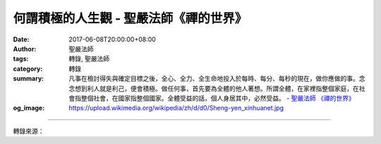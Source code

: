 何謂積極的人生觀 - 聖嚴法師《禪的世界》
#######################################

:date: 2017-06-08T20:00:00+08:00
:author: 聖嚴法師
:tags: 轉錄, 聖嚴法師
:category: 轉錄
:summary: 凡事在檢討得失與確定目標之後，全心、全力、全生命地投入於每時、每分、每秒的現在，做你應做的事。念念想到利人就是利己，便會積極。做任何事，首先要為全體的他人著想。所謂全體，在家裡指整個家庭，在社會指整個社會，在國家指整個國家。全體受益的話，個人身居其中，必然受益。
          - `聖嚴法師`_ `《禪的世界》`_
:og_image: https://upload.wikimedia.org/wikipedia/zh/d/d0/Sheng-yen_xinhuanet.jpg

.. raw:: html

  <p>摘錄自《禪的世界》何謂積極的人生觀<br/> 文／聖嚴法師 圖／常器</p><p> 時時地生活於現在，既不將生命的時光，浪費在對於過去的驕傲與悔恨，也不將寶貴的生命，消磨在對於未來的幻想與憂慮，即是積極。</p><p> 許多的人，成功時很驕傲，失敗時很後悔，這都是我們努力前進的絆腳石。成功就是成功，當然有自己努力的因素在內，但還有賴於天時、地利、人和等社會因素，與自然因素的配合。遭遇失敗其情況亦同，往往不是以個人的力量可以決定的事。</p><p> 我有一位信徒，非常的能幹、聰明，而且積極進取，誠然是大企業家的資質，也著實替他服務過的幾家公司賺了很多的錢，因此，他常常心有不甘，終於出來獨立創業。可是，每次總是運作不久就垮臺了。幾番起伏之後，認為命運弄人，而求教於我，看有什麼辦法。我說：「所謂命運，即是自己過去帶來的善根福德，不能強求，你別看你過去的那幾個老闆好像傻傻的、無能的樣子，但是他卻能用到你這樣的聰明人。你做老闆時，就用不到像你這樣的人，對不對？」他答：「是哦！」</p><p> 可見，成功與失敗，是由許多因素配合而成，並不值得驕傲或悔恨。</p><p> 這世間，有不少的人常做美夢，憧憬未來，一樁樁不斷的計畫，一件件不停的構想，最後皆因缺乏毅力、信心，不諳方法，而成海市蜃樓、空花泡影。同樣地，也有許多的人，因對自己、對未來缺少信心而杞人憂天，疑懼未來，徒增困擾。不論是思前或想後，皆無非是不切實際的虛耗生命。現在，就是現在，應該趕快地努力於現在！</p><p> 前天，有位青年到東初禪寺來見我，提起他目前找到了兩份工作，一份是全職，可是他並不挺滿意，另一份是他喜歡的，目前只是半職，將來可能變成全職。他正猶豫不決，怕失去了將來的機會。我則勸他騎驢找馬，而且好好地騎，以免落得在路上走，連驢也沒有。</p><p> 這就是一個信佛的人的態度，凡事在檢討得失與確定目標之後，全心、全力、全生命地投入於每時、每分、每秒的現在，做你應做的事。</p><p> 至於如何的積極？首先應念念想到利人就是利己，便會積極。許多的人只管自掃門前雪，以自己的利益為最重要，其實，那是最傻的。</p><p> 佛經中有個寓言，說有一條蛇，蛇頭與蛇尾互爭前後，計較勤惰。蛇頭說：「我好辛苦哦！吃了東西，結果通通歸你享受，走起路來，在前面拖著你，你這尾巴，真是太麻煩了！」蛇尾道：「我最倒楣了，出門時，人家都看不到我，只看到你，沒有我在後邊死命地推著你走，你走得動嗎？說到吃的，你專門享受美食，倒楣的是我，髒的、臭的，全歸我來處理！」</p><p> 我們人的身體，不也一樣嗎？雖分五臟、六腑、四肢、五官，每一個部分，都有它自己獨立的功能存在，卻皆屬於同一個人，少掉一樣，就不健康了。一個家庭之中，雖有父母、子女、夫妻、兄弟、姊妹，個個不同，但是，所謂家庭，就是由於有了這些人集合在一起生活，是共同的一個組織體，所以稱為家庭。現代的社會、國家，雖有各行各業、不同階層、不同組織體系的團體，可是都是生活在同一個環境、同一個國度裡，彼此無法分割。勿使城門失火，池魚遭殃；必須脣齒相依，守望相助。</p><p> 例如：最近美國西岸的洛杉磯黑人暴動，東岸的紐約，便迅速地受到感染，雖未成患，但亦耗損大批防範資源，洛城之鎮暴與重建，所耗國帑，亦必來自全美納稅人的負擔。</p><p> 如今的世界，由於資訊的發達，交通的便捷，全世界的人，宛若生活在同一個鄉村中，故被稱為地球村。因此，必須要有休戚相關、脣亡齒寒、息息相通的認識。</p><p> 古人說：「人不為己，天誅地滅。」今天的我們應說：「人不為人，天誅地滅。」損人者必自損，害人者必自害，舉凡某一地區環境的污染、經濟的惡化、政治的混亂、社會風氣的敗壞，每每立竿見影，全人類的生活安全，很快地就受到影響。</p><p> 因此，今天的我們，做任何事，首先要為全體的他人著想。所謂全體，在家裡指整個家庭，在社會指整個社會，在國家指整個國家。全體受益的話，個人身居其中，必然受益。做生意時，必先考慮也讓他人賺錢；交朋友時，先應想到我能對他有什麼益處？如此，則保證你會被視為是一位活菩薩。</p>

.. image:: https://scontent-tpe1-1.xx.fbcdn.net/v/t1.0-9/18519978_1532246906831833_2454124400167783530_n.jpg?oh=e491dc54f3d5ebe294d82a8d63f09e48&oe=59CF1887
   :align: center
   :alt: 何謂積極的人生觀

----

轉錄來源：

.. raw:: html

  <iframe src="https://www.facebook.com/plugins/post.php?href=https%3A%2F%2Fwww.facebook.com%2FDDMCHAN%2Fposts%2F1532246906831833%3A0" width="auto" height="702" style="border:none;overflow:hidden" scrolling="no" frameborder="0" allowTransparency="true"></iframe>

.. _聖嚴法師: http://www.shengyen.org/
.. _《禪的世界》: http://ddc.shengyen.org/mobile/toc/04/04-08/index.php
